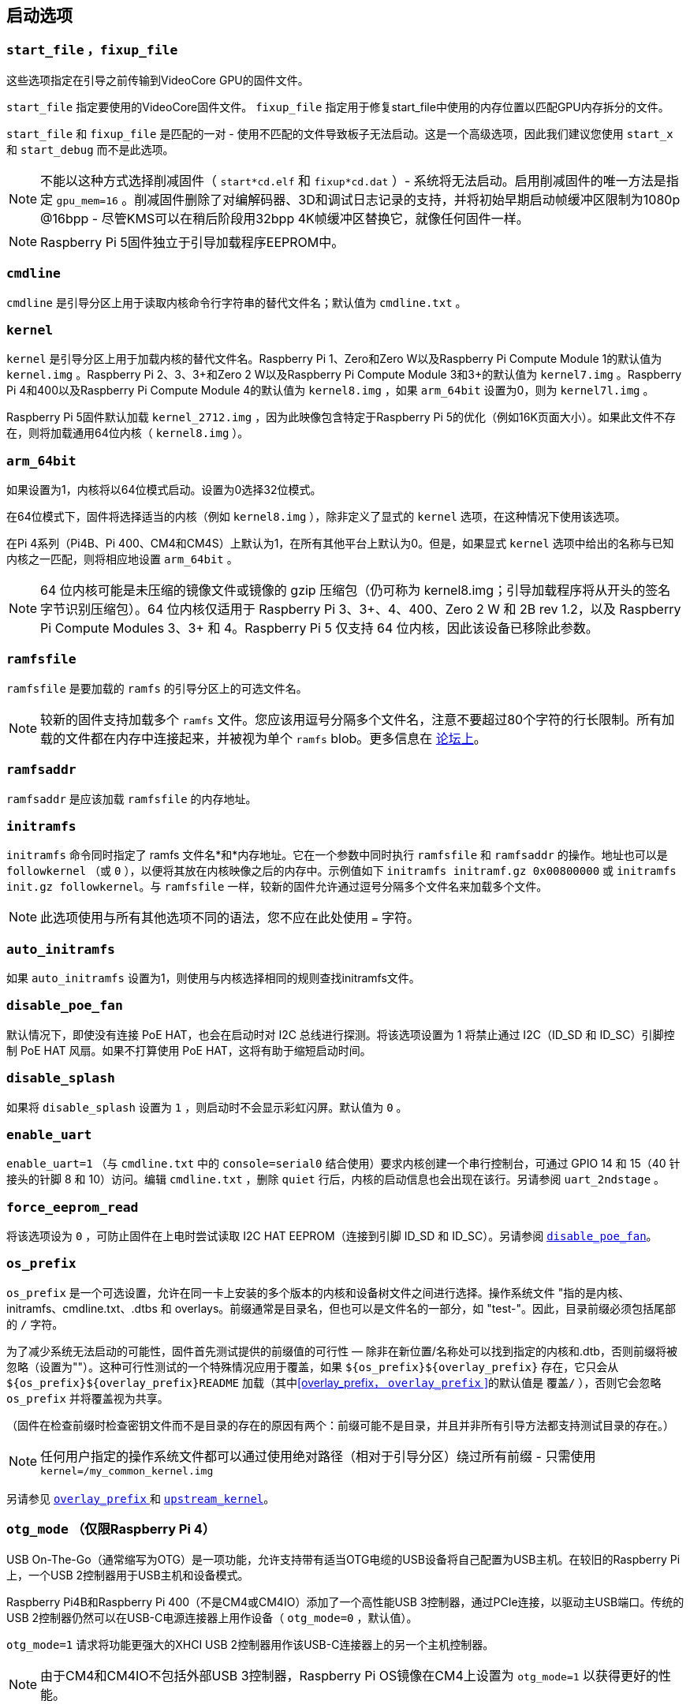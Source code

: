 [[boot-options]]
== 启动选项

[[start_file-fixup_file]]
=== `start_file` ，`fixup_file` 

这些选项指定在引导之前传输到VideoCore GPU的固件文件。

`start_file` 指定要使用的VideoCore固件文件。
`fixup_file` 指定用于修复start_file中使用的内存位置以匹配GPU内存拆分的文件。

`start_file` 和 `fixup_file` 是匹配的一对 - 使用不匹配的文件导致板子无法启动。这是一个高级选项，因此我们建议您使用 `start_x` 和 `start_debug` 而不是此选项。

NOTE: 不能以这种方式选择削减固件（ `start*cd.elf` 和 `fixup*cd.dat` ）- 系统将无法启动。启用削减固件的唯一方法是指定 `gpu_mem=16` 。削减固件删除了对编解码器、3D和调试日志记录的支持，并将初始早期启动帧缓冲区限制为1080p @16bpp - 尽管KMS可以在稍后阶段用32bpp 4K帧缓冲区替换它，就像任何固件一样。

NOTE: Raspberry Pi 5固件独立于引导加载程序EEPROM中。

[[cmdline]]
=== `cmdline` 

`cmdline` 是引导分区上用于读取内核命令行字符串的替代文件名；默认值为 `cmdline.txt` 。

[[kernel]]
=== `kernel` 

`kernel` 是引导分区上用于加载内核的替代文件名。Raspberry Pi 1、Zero和Zero W以及Raspberry Pi Compute Module 1的默认值为 `kernel.img` 。Raspberry Pi 2、3、3+和Zero 2 W以及Raspberry Pi Compute Module 3和3+的默认值为 `kernel7.img` 。Raspberry Pi 4和400以及Raspberry Pi Compute Module 4的默认值为 `kernel8.img` ，如果 `arm_64bit` 设置为0，则为 `kernel7l.img` 。

Raspberry Pi 5固件默认加载 `kernel_2712.img` ，因为此映像包含特定于Raspberry Pi 5的优化（例如16K页面大小）。如果此文件不存在，则将加载通用64位内核（ `kernel8.img` ）。

[[arm_64bit]]
=== `arm_64bit` 

如果设置为1，内核将以64位模式启动。设置为0选择32位模式。

在64位模式下，固件将选择适当的内核（例如 `kernel8.img` ），除非定义了显式的 `kernel` 选项，在这种情况下使用该选项。

在Pi 4系列（Pi4B、Pi 400、CM4和CM4S）上默认为1，在所有其他平台上默认为0。但是，如果显式 `kernel` 选项中给出的名称与已知内核之一匹配，则将相应地设置 `arm_64bit` 。

NOTE: 64 位内核可能是未压缩的镜像文件或镜像的 gzip 压缩包（仍可称为 kernel8.img；引导加载程序将从开头的签名字节识别压缩包）。64 位内核仅适用于 Raspberry Pi 3、3+、4、400、Zero 2 W 和 2B rev 1.2，以及 Raspberry Pi Compute Modules 3、3+ 和 4。Raspberry Pi 5 仅支持 64 位内核，因此该设备已移除此参数。

[[ramfsfile]]
=== `ramfsfile` 

`ramfsfile` 是要加载的 `ramfs` 的引导分区上的可选文件名。

NOTE: 较新的固件支持加载多个 `ramfs` 文件。您应该用逗号分隔多个文件名，注意不要超过80个字符的行长限制。所有加载的文件都在内存中连接起来，并被视为单个 `ramfs` blob。更多信息在 https://forums.raspberrypi.com/viewtopic.php?f=63&t=10532[论坛上]。

[[ramfsaddr]]
=== `ramfsaddr` 

`ramfsaddr` 是应该加载 `ramfsfile` 的内存地址。

[[initramfs]]
=== `initramfs` 

`initramfs` 命令同时指定了 ramfs 文件名*和*内存地址。它在一个参数中同时执行 `ramfsfile` 和 `ramfsaddr` 的操作。地址也可以是 `followkernel` （或 `0` ），以便将其放在内核映像之后的内存中。示例值如下 `initramfs initramf.gz 0x00800000` 或 `initramfs init.gz followkernel`。与 `ramfsfile` 一样，较新的固件允许通过逗号分隔多个文件名来加载多个文件。

NOTE: 此选项使用与所有其他选项不同的语法，您不应在此处使用 `=` 字符。

[[auto_initramfs]]
=== `auto_initramfs` 

如果 `auto_initramfs` 设置为1，则使用与内核选择相同的规则查找initramfs文件。

[[disable_poe_fan]]
=== `disable_poe_fan` 

默认情况下，即使没有连接 PoE HAT，也会在启动时对 I2C 总线进行探测。将该选项设置为 1 将禁止通过 I2C（ID_SD 和 ID_SC）引脚控制 PoE HAT 风扇。如果不打算使用 PoE HAT，这将有助于缩短启动时间。

[[disable_splash]]
=== `disable_splash` 

如果将 `disable_splash` 设置为 `1` ，则启动时不会显示彩虹闪屏。默认值为 `0` 。

[[enable_uart]]
=== `enable_uart` 

`enable_uart=1` （与 `cmdline.txt` 中的 `console=serial0` 结合使用）要求内核创建一个串行控制台，可通过 GPIO 14 和 15（40 针接头的针脚 8 和 10）访问。编辑 `cmdline.txt` ，删除 `quiet` 行后，内核的启动信息也会出现在该行。另请参阅 `uart_2ndstage` 。

[[force_eeprom_read]]
=== `force_eeprom_read` 

将该选项设为 `0` ，可防止固件在上电时尝试读取 I2C HAT EEPROM（连接到引脚 ID_SD 和 ID_SC）。另请参阅  xref:config_txt.adoc#disable_poe_fan[`disable_poe_fan`]。

[[os_prefix]]
=== `os_prefix` 

`os_prefix` 是一个可选设置，允许在同一卡上安装的多个版本的内核和设备树文件之间进行选择。操作系统文件 "指的是内核、initramfs、cmdline.txt、.dtbs 和 overlays。前缀通常是目录名，但也可以是文件名的一部分，如 "test-"。因此，目录前缀必须包括尾部的 `/` 字符。

为了减少系统无法启动的可能性，固件首先测试提供的前缀值的可行性 — 除非在新位置/名称处可以找到指定的内核和.dtb，否则前缀将被忽略（设置为""）。这种可行性测试的一个特殊情况应用于覆盖，如果 `+${os_prefix}${overlay_prefix}+` 存在，它只会从 `+${os_prefix}${overlay_prefix}README+` 加载（其中<<overlay_prefix， `overlay_prefix` >>的默认值是 `覆盖/` ），否则它会忽略 `os_prefix` 并将覆盖视为共享。

（固件在检查前缀时检查密钥文件而不是目录的存在的原因有两个：前缀可能不是目录，并且并非所有引导方法都支持测试目录的存在。）

NOTE: 任何用户指定的操作系统文件都可以通过使用绝对路径（相对于引导分区）绕过所有前缀 - 只需使用 `kernel=/my_common_kernel.img` 

另请参见 <<overlay_prefix, `overlay_prefix` >> 和 xref:legacy_config_txt.adoc#upstream_kernel[`upstream_kernel`]。


[[otg_mode-raspberry-pi-4-only]]
=== `otg_mode` （仅限Raspberry Pi 4）

USB On-The-Go（通常缩写为OTG）是一项功能，允许支持带有适当OTG电缆的USB设备将自己配置为USB主机。在较旧的Raspberry Pi上，一个USB 2控制器用于USB主机和设备模式。

Raspberry Pi4B和Raspberry Pi 400（不是CM4或CM4IO）添加了一个高性能USB 3控制器，通过PCIe连接，以驱动主USB端口。传统的USB 2控制器仍然可以在USB-C电源连接器上用作设备（ `otg_mode=0` ，默认值）。

`otg_mode=1` 请求将功能更强大的XHCI USB 2控制器用作该USB-C连接器上的另一个主机控制器。

NOTE: 由于CM4和CM4IO不包括外部USB 3控制器，Raspberry Pi OS镜像在CM4上设置为 `otg_mode=1` 以获得更好的性能。

[[overlay_prefix]]
=== `overlay_prefix` 

指定加载overlays的子目录/前缀，默认为 `overlays/` （注意尾部的 `/` ）。如果与 <<os_prefix,`os_prefix`>> 结合使用， `os_prefix` 将位于 `overlay_prefix` 之前，例如， `dtoverlay=disable-bt` 将尝试加载 `+${os_prefix}${overlay_prefix}disable-bt.dtbo+` 。

NOTE:  除非存在 `+${os_prefix}${overlay_prefix}README+` ，否则overlays将与主操作系统共享（即忽略 `os_prefix` ）。

=== 配置属性

Raspberry Pi 5 需要一个 `config.txt` 文件，以表明分区是可启动的。

[[boot_ramdisk]]
==== `boot_ramdisk`

如果该属性设置为 `1`，则引导加载程序将尝试加载一个名为 `boot.img` 的内存盘文件，其中包含 xref:configuration.adoc#boot-folder-contents[boot filesystem]。随后的文件（如 `start4.elf`）将从内存盘读取，而不是原始启动文件系统。

`boot_ramdisk` 的主要用途是支持 `安全启动`，不过，未签名的 `boot.img` 文件对网络启动或 `RPIBOOT` 配置也很有用。

* ramdisk 文件的最大大小为 96MB。
* `boot.img` 文件是原始磁盘 `.img` 文件。建议使用无 MBR 的普通 FAT32 分区格式。
* 在操作系统启动之前，ramdisk 文件系统的内存会被释放。
* 如果选择 xref:raspberry-pi.adoc#fail-safe-os-updates-tryboot[TRYBOOT]，引导加载程序将搜索 `tryboot.img` 而不是 `boot.img`。
* 另请参阅 xref:config_txt.adoc#autoboot-txt[autoboot.txt]。

有关 `secure-boot` 和创建 `boot.img` 文件的更多信息，请参阅 https://github.com/raspberrypi/usbboot/blob/master/Readme.md[USBBOOT].

Default: `0`

[[boot_load_flags]]
==== `boot_load_flags`

自定义固件（裸机）的实验属性。

位 0 (0x1) 表示 .elf 文件是定制固件。这将禁用任何兼容性检查（例如，是否支持 USB MSD 启动），并在启动可执行文件前重置 PCIe。

与 Raspberry Pi 5 无关，因为没有 `start.elf` 文件。

Default: `0x0`

[[pciex4_reset]]
==== `pciex4_reset`

仅限 Raspberry Pi 5。

默认情况下，`RP1` 使用的 PCIe x4 控制器会在启动操作系统前复位。如果将该参数设置为 `0`，则重置将被禁用，操作系统或裸机代码可从引导加载程序继承 PCIe 配置设置。

Default: `1`

[[uart_2ndstage]]
==== `uart_2ndstage`

如果 `uart_2ndstage` 为 `1`，则启用 UART 的调试记录。该选项也会在 `start.elf` 中自动启用 UART 日志记录。xref:config_txt.adoc#boot-options[Boot options] 页面对此也有说明。

BOOT_UART "属性也会启用引导加载器 UART 日志，但除非同时设置了 `uart_2ndstage=1`，否则不会在 `start.elf` 中启用 UART 日志。

Default: `0`

[[erase_eeprom]]
==== `erase_eeprom`

如果 `erase_eeprom` 设置为 `1`，那么 `recovery.bin` 将擦除整个 SPI EEPROM，而不是烧录引导程序映像。此属性对正常启动没有影响。

Default: `0`

[[eeprom_write_protect]]
==== `eeprom_write_protect`

配置 EEPROM `写入状态寄存器`。可将其设置为将整个 EEPROM 标记为写保护，或清除写保护。

该选项必须与控制 EEPROM `写状态寄存器` 更新的 EEPROM `/WP` 引脚结合使用。 除非同时配置了 `写入状态寄存器`，否则将 `/WP` 拉低（CM4 的 `EEPROM_nWP` 或 Raspberry Pi 4 的 `TP5`）不会对 EEPROM 进行写保护。

详情请参见 https://www.winbond.com/resource-files/w25x40cl_f%2020140325.pdf[Winbond W25x40cl] 或 https://www.winbond.com/hq/product/code-storage-flash-memory/serial-nor-flash/?__locale=en&partNo=W25Q16JV[Winbond W25Q16JV] 数据表。

`recovery.bin` 的 `config.txt` 中的 `eeprom_write_protect` 设置。

|===
| Value | Description

| 1
| 配置写保护区域以覆盖整个 EEPROM。

| 0
| 清除写保护区域。

| -1
| 什么也不做
|===

NOTE: `flashrom` 不支持清除写保护区域，如果定义了写保护区域，将无法更新 EEPROM。

在 Raspberry Pi 5 上，`/WP` 默认为低电平，因此一旦配置了 `写状态寄存器`，就会启用写保护。要清除写保护，可通过连接 `TP14` 和 `TP1` 将 `/WP` 拉高。

Default: `-1`

[[os_check]]
==== `os_check`

在 Raspberry Pi 5 上，固件会自动检查兼容的设备树文件，然后再尝试从当前分区启动。否则，不兼容的旧内核将被加载，然后挂起。
要禁用此检查（例如用于裸机开发），请在 config.txt 中设置 `os_check=0` 。

Default: `1`

[[bootloader_update]]
==== `bootloader_update`

该选项可设置为 0，以阻止自更新，而无需更新 EEPROM 配置。在通过网络启动更新多个 Raspberry Pi 时，该选项有时非常有用，因为可以对每个 Raspberry Pi 进行控制（例如，通过 `config.txt` 中的序列号过滤器）。

Default: `1`

=== Secure Boot configuration properties

[.whitepaper, title="如何使用 Raspberry Pi 安全启动", subtitle="", link=https://pip.raspberrypi.com/categories/685-whitepapers-app-notes/documents/RP-003466-WP/Boot-Security-Howto.pdf]
****
本白皮书介绍如何在基于 Raspberry Pi 4 的设备上实现安全启动。有关我们实现安全启动实施方法的概述，请参阅 https://pip.raspberrypi.com/categories/685-whitepapers-app-notes/documents/RP-004651-WP/Raspberry-Pi-4-Boot-Security.pdf[Raspberry Pi 4 Boot Security] 白皮书。安全启动系统适用于基于  `buildroot` 的操作系统镜像；不建议或不支持将其用于 Raspberry Pi OS。
****

下面的 `config.txt` 属性用于对 `secure-boot` OTP 设置进行编程。这些更改是不可逆的，只能在刷新引导加载程序 EEPROM 映像时通过 `RPIBOOT` 进行编程。这可确保 "安全启动 "无法通过远程或意外插入过期 SD 卡映像进行设置。

有关启用 `secure-boot` 的更多信息，请参阅 https://github.com/raspberrypi/usbboot[USBBOOT] repo 中的 https://github.com/raspberrypi/usbboot/blob/master/Readme.md#secure-boot[Secure Boot readme] 和 https://github.com/raspberrypi/usbboot/blob/master/secure-boot-example/README.md[Secure Boot tutorial]。

[[program_pubkey]]
==== `program_pubkey`

如果该属性设置为 `1`，那么 `recovery.bin` 将把 EEPROM 映像中公钥的哈希值写入 OTP。 设置后，引导加载程序将拒绝使用不同 RSA 密钥签名的 EEPROM 映像或未签名的映像。

Default: `0`

[[revoke_devkey]]
==== `revoke_devkey`

如果该属性设置为 `1`，`recovery.bin` 将向 OTP 写入一个值，防止 ROM 加载不支持 `安全启动` 的旧版本第二阶段引导加载程序。这可以防止通过恢复到旧版本的引导加载程序来关闭 `secure-boot` 。

Default: `0`

[[program_rpiboot_gpio]]
==== `program_rpiboot_gpio`

由于 Raspberry Pi 4B 或 Raspberry Pi 400 上没有专用的 `nRPIBOOT` 跳线，因此必须使用另一个 GPIO，通过将 GPIO 拉低来选择 `RPIBOOT` 模式。从以下选项中选择一个 GPIO：

* `2`
* `4`
* `5`
* `6`
* `7`
* `8`

该属性不依赖于`secure-boot`，但要确认该 GPIO 配置不会与任何可能在启动期间将 GPIO 拉低的 HAT 冲突。

为了安全起见，只能通过 `RPIBOOT` 对该属性进行编程，因此必须首先使用 `erase_eeprom` 清除引导加载程序 EEPROM。这将导致 BCM2711 ROM 故障切换到 `RPIBOOT` 模式，从而允许设置该选项。

Default: `{nbsp}`

[[program_jtag_lock]]
==== `program_jtag_lock`

如果该属性设置为 `1`，则 `recovery.bin`将编程一个 OTP 值，阻止使用 VideoCore JTAG。该选项要求同时设置 `program_pubkey` 和 `revoke_devkey`。该选项可能会阻止故障分析，只有在设备经过全面测试后才可设置。

Default: `0`


